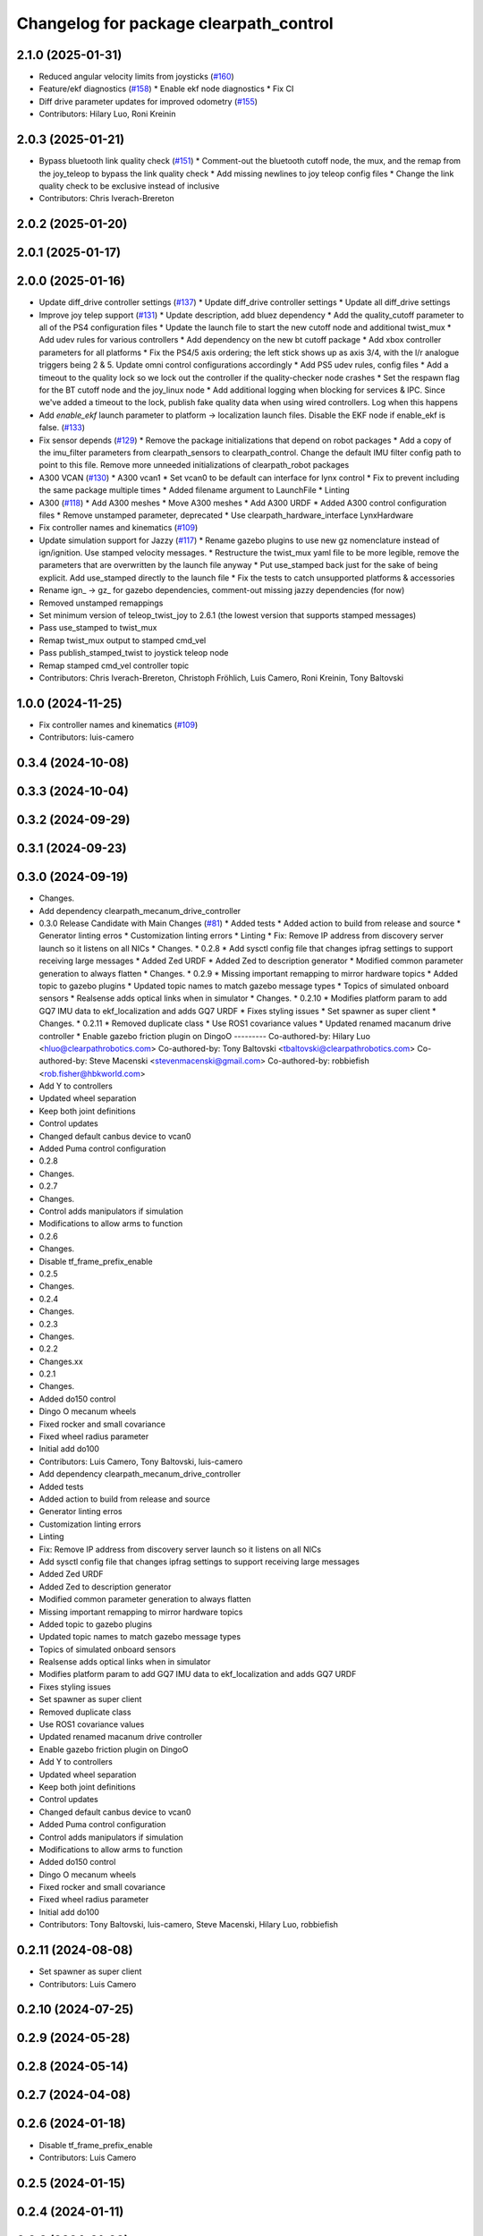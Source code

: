 ^^^^^^^^^^^^^^^^^^^^^^^^^^^^^^^^^^^^^^^
Changelog for package clearpath_control
^^^^^^^^^^^^^^^^^^^^^^^^^^^^^^^^^^^^^^^

2.1.0 (2025-01-31)
------------------
* Reduced angular velocity limits from joysticks (`#160 <https://github.com/clearpathrobotics/clearpath_common/issues/160>`_)
* Feature/ekf diagnostics (`#158 <https://github.com/clearpathrobotics/clearpath_common/issues/158>`_)
  * Enable ekf node diagnostics
  * Fix CI
* Diff drive parameter updates for improved odometry (`#155 <https://github.com/clearpathrobotics/clearpath_common/issues/155>`_)
* Contributors: Hilary Luo, Roni Kreinin

2.0.3 (2025-01-21)
------------------
* Bypass bluetooth link quality check (`#151 <https://github.com/clearpathrobotics/clearpath_common/issues/151>`_)
  * Comment-out the bluetooth cutoff node, the mux, and the remap from the joy_teleop to bypass the link quality check
  * Add missing newlines to joy teleop config files
  * Change the link quality check to be exclusive instead of inclusive
* Contributors: Chris Iverach-Brereton

2.0.2 (2025-01-20)
------------------

2.0.1 (2025-01-17)
------------------

2.0.0 (2025-01-16)
------------------
* Update diff_drive controller settings (`#137 <https://github.com/clearpathrobotics/clearpath_common/issues/137>`_)
  * Update diff_drive controller settings
  * Update all diff_drive settings
* Improve joy telep support (`#131 <https://github.com/clearpathrobotics/clearpath_common/issues/131>`_)
  * Update description, add bluez dependency
  * Add the quality_cutoff parameter to all of the PS4 configuration files
  * Update the launch file to start the new cutoff node and additional twist_mux
  * Add udev rules for various controllers
  * Add dependency on the new bt cutoff package
  * Add xbox controller parameters for all platforms
  * Fix the PS4/5 axis ordering; the left stick shows up as axis 3/4, with the l/r analogue triggers being 2 & 5. Update omni control configurations accordingly
  * Add PS5 udev rules, config files
  * Add a timeout to the quality lock so we lock out the controller if the quality-checker node crashes
  * Set the respawn flag for the BT cutoff node and the joy_linux node
  * Add additional logging when blocking for services & IPC. Since we've added a timeout to the lock, publish fake quality data when using wired controllers. Log when this happens
* Add `enable_ekf` launch parameter to platform -> localization launch files. Disable the EKF node if enable_ekf is false. (`#133 <https://github.com/clearpathrobotics/clearpath_common/issues/133>`_)
* Fix sensor depends (`#129 <https://github.com/clearpathrobotics/clearpath_common/issues/129>`_)
  * Remove the package initializations that depend on robot packages
  * Add a copy of the imu_filter parameters from clearpath_sensors to clearpath_control. Change the default IMU filter config path to point to this file. Remove more unneeded initializations of clearpath_robot packages
* A300 VCAN (`#130 <https://github.com/clearpathrobotics/clearpath_common/issues/130>`_)
  * A300 vcan1
  * Set vcan0 to be default can interface for lynx control
  * Fix to prevent including the same package multiple times
  * Added filename argument to LaunchFile
  * Linting
* A300 (`#118 <https://github.com/clearpathrobotics/clearpath_common/issues/118>`_)
  * Add A300 meshes
  * Move A300 meshes
  * Add A300 URDF
  * Added A300 control configuration files
  * Remove unstamped parameter, deprecated
  * Use clearpath_hardware_interface LynxHardware
* Fix controller names and kinematics (`#109 <https://github.com/clearpathrobotics/clearpath_common/issues/109>`_)
* Update simulation support for Jazzy (`#117 <https://github.com/clearpathrobotics/clearpath_common/issues/117>`_)
  * Rename gazebo plugins to use new gz nomenclature instead of ign/ignition. Use stamped velocity messages.
  * Restructure the twist_mux yaml file to be more legible, remove the parameters that are overwritten by the launch file anyway
  * Put use_stamped back just for the sake of being explicit. Add use_stamped directly to the launch file
  * Fix the tests to catch unsupported platforms & accessories
* Rename ign\_ -> gz\_ for gazebo dependencies, comment-out missing jazzy dependencies (for now)
* Removed unstamped remappings
* Set minimum version of teleop_twist_joy to 2.6.1 (the lowest version that supports stamped messages)
* Pass use_stamped to twist_mux
* Remap twist_mux output to stamped cmd_vel
* Pass publish_stamped_twist to joystick teleop node
* Remap stamped cmd_vel controller topic
* Contributors: Chris Iverach-Brereton, Christoph Fröhlich, Luis Camero, Roni Kreinin, Tony Baltovski

1.0.0 (2024-11-25)
------------------
* Fix controller names and kinematics (`#109 <https://github.com/clearpathrobotics/clearpath_common/issues/109>`_)
* Contributors: luis-camero

0.3.4 (2024-10-08)
------------------

0.3.3 (2024-10-04)
------------------

0.3.2 (2024-09-29)
------------------

0.3.1 (2024-09-23)
------------------

0.3.0 (2024-09-19)
------------------
* Changes.
* Add dependency clearpath_mecanum_drive_controller
* 0.3.0 Release Candidate with Main Changes (`#81 <https://github.com/clearpathrobotics/clearpath_common/issues/81>`_)
  * Added tests
  * Added action to build from release and source
  * Generator linting erros
  * Customization linting errors
  * Linting
  * Fix: Remove IP address from discovery server launch so it listens on all NICs
  * Changes.
  * 0.2.8
  * Add sysctl config file that changes ipfrag settings to support receiving large messages
  * Added Zed URDF
  * Added Zed to description generator
  * Modified common parameter generation to always flatten
  * Changes.
  * 0.2.9
  * Missing important remapping to mirror hardware topics
  * Added topic to gazebo plugins
  * Updated topic names to match gazebo message types
  * Topics of simulated onboard sensors
  * Realsense adds optical links when in simulator
  * Changes.
  * 0.2.10
  * Modifies platform param to add GQ7 IMU data to ekf_localization and adds GQ7 URDF
  * Fixes styling issues
  * Set spawner as super client
  * Changes.
  * 0.2.11
  * Removed duplicate class
  * Use ROS1 covariance values
  * Updated renamed macanum drive controller
  * Enable gazebo friction plugin on DingoO
  ---------
  Co-authored-by: Hilary Luo <hluo@clearpathrobotics.com>
  Co-authored-by: Tony Baltovski <tbaltovski@clearpathrobotics.com>
  Co-authored-by: Steve Macenski <stevenmacenski@gmail.com>
  Co-authored-by: robbiefish <rob.fisher@hbkworld.com>
* Add Y to controllers
* Updated wheel separation
* Keep both joint definitions
* Control updates
* Changed default canbus device to vcan0
* Added Puma control configuration
* 0.2.8
* Changes.
* 0.2.7
* Changes.
* Control adds manipulators if simulation
* Modifications to allow arms to function
* 0.2.6
* Changes.
* Disable tf_frame_prefix_enable
* 0.2.5
* Changes.
* 0.2.4
* Changes.
* 0.2.3
* Changes.
* 0.2.2
* Changes.xx
* 0.2.1
* Changes.
* Added do150 control
* Dingo O mecanum wheels
* Fixed rocker and small covariance
* Fixed wheel radius parameter
* Initial add do100
* Contributors: Luis Camero, Tony Baltovski, luis-camero

* Add dependency clearpath_mecanum_drive_controller
* Added tests
* Added action to build from release and source
* Generator linting erros
* Customization linting errors
* Linting
* Fix: Remove IP address from discovery server launch so it listens on all NICs
* Add sysctl config file that changes ipfrag settings to support receiving large messages
* Added Zed URDF
* Added Zed to description generator
* Modified common parameter generation to always flatten
* Missing important remapping to mirror hardware topics
* Added topic to gazebo plugins
* Updated topic names to match gazebo message types
* Topics of simulated onboard sensors
* Realsense adds optical links when in simulator
* Modifies platform param to add GQ7 IMU data to ekf_localization and adds GQ7 URDF
* Fixes styling issues
* Set spawner as super client
* Removed duplicate class
* Use ROS1 covariance values
* Updated renamed macanum drive controller
* Enable gazebo friction plugin on DingoO
* Add Y to controllers
* Updated wheel separation
* Keep both joint definitions
* Control updates
* Changed default canbus device to vcan0
* Added Puma control configuration
* Control adds manipulators if simulation
* Modifications to allow arms to function
* Added do150 control
* Dingo O mecanum wheels
* Fixed rocker and small covariance
* Fixed wheel radius parameter
* Initial add do100
* Contributors: Tony Baltovski, luis-camero, Steve Macenski, Hilary Luo, robbiefish

0.2.11 (2024-08-08)
-------------------
* Set spawner as super client
* Contributors: Luis Camero

0.2.10 (2024-07-25)
-------------------

0.2.9 (2024-05-28)
------------------

0.2.8 (2024-05-14)
------------------

0.2.7 (2024-04-08)
------------------

0.2.6 (2024-01-18)
------------------
* Disable tf_frame_prefix_enable
* Contributors: Luis Camero

0.2.5 (2024-01-15)
------------------

0.2.4 (2024-01-11)
------------------

0.2.3 (2024-01-08)
------------------

0.2.2 (2024-01-04)
------------------

0.2.1 (2023-12-21)
------------------

0.2.0 (2023-12-08)
------------------
* Pass robot description to controller manager over topic
* Added W200 Hardware interface.
* Fixed dingo control param
* Added DD150
* Fixed name
* Removed comments
* Reduced speed on turbo dd100
* Added dd100
* Added fixes to control and localization
* Extended timeout to a minute
* Added configuration files for generic robots
* Fixes to control parameters and naming
* Fixed package names and added w200 urdf macro
* Initial Warthog addition
* Contributors: Hilary Luo, Luis Camero, Roni Kreinin, Tony Baltovski

0.1.3 (2023-11-03)
------------------

0.1.2 (2023-10-02)
------------------

0.1.1 (2023-08-25)
------------------

0.1.0 (2023-08-17)
------------------
* Formatting
* Removed joy_teleop namespace, remap topics to that namespace instead
* Contributors: Roni Kreinin

0.0.9 (2023-07-31)
------------------
* Update platform nodes from extra ros parameters
  Flattened default parameter files
* Contributors: Roni Kreinin

0.0.8 (2023-07-24)
------------------

0.0.7 (2023-07-19)
------------------

0.0.6 (2023-07-13)
------------------

0.0.5 (2023-07-12)
------------------

0.0.4 (2023-07-07)
------------------

0.0.3 (2023-07-05)
------------------
* Updated localization configs
* J100 use Vyaw for localization
* Updated husky track value
* Wheel slip plugin
  Significantly improved jackal odom in sim
* Contributors: Roni Kreinin

0.0.2 (2023-07-04)
------------------

0.0.1 (2023-06-21)
------------------
* Updated launch writer make writing different object types easier
  Localization parameter fixes
  Updated gazebo wheel friction
* Added namespacing support
* Added clearpath_generator_common
  Moved clearpath_platform to clearpath_common
  Fixed use_sim_time parameter issue with ekf_node
* Use generated configs for control, localization, teleop
* use_sim_time support
  Added lidar gazebo plugins
* Fixed dependencies
* Moved description generator to clearpath_generators
  Added accessory urdf's
  Use launch arg for choosing controller
* Moved IMU filter to platform launch
  Moved localization into a separate launch file
  Updated decoration urdfs
  Added structure urdf
* Remapped topics to match API
* Corrected imu_filter_node topics and parameter node name
  Use joy_linux
* Bishop sensors/mounts
* Added realsense description
* [clearpath_control] Renamed robot_model to platform_model.
* control launch fixes
  Added ark enclosure for j100 top_plate
* Move clearpath_description to clearpath_platform_description and switched robot names to robot model number.
* [clearpath_control] Switched to using model number.
* [clearpath_control] Changed depends to exec_depends.
* [clearpath_control] Updated platform names to model.
* Select launch configuration without launch context
* Initial commit of clearpath_control.
* Contributors: Roni Kreinin, Tony Baltovski
